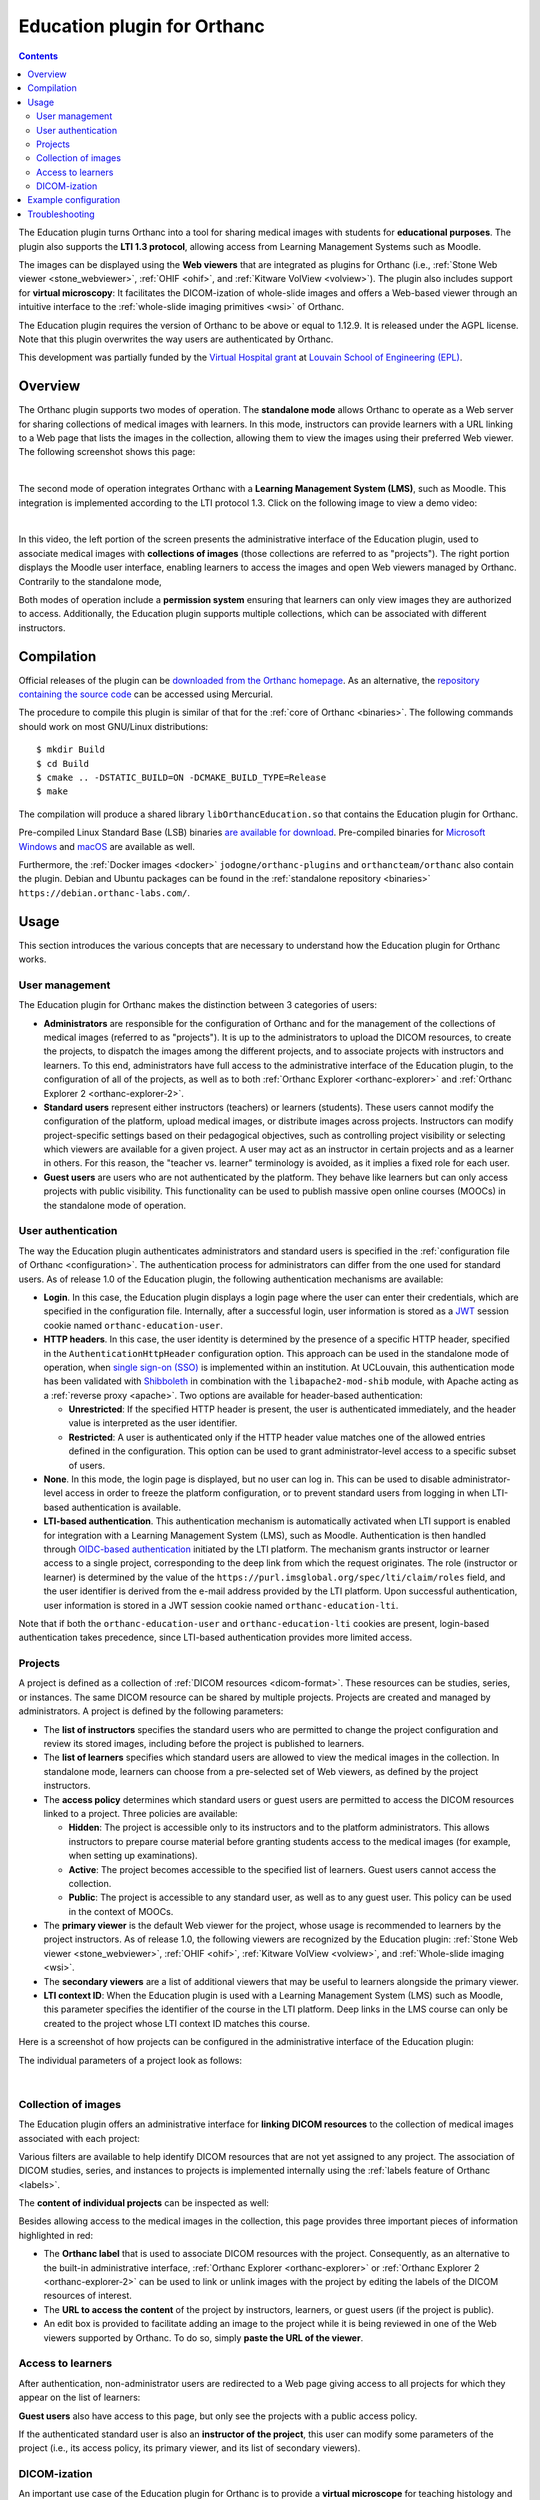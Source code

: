 .. _education:


Education plugin for Orthanc
============================

.. contents::


The Education plugin turns Orthanc into a tool for sharing medical
images with students for **educational purposes**. The plugin also
supports the **LTI 1.3 protocol**, allowing access from Learning
Management Systems such as Moodle.

The images can be displayed using the **Web viewers** that are
integrated as plugins for Orthanc (i.e., :ref:`Stone Web viewer
<stone_webviewer>`, :ref:`OHIF <ohif>`, and :ref:`Kitware VolView
<volview>`). The plugin also includes support for **virtual
microscopy**: It facilitates the DICOM-ization of whole-slide images
and offers a Web-based viewer through an intuitive interface to the
:ref:`whole-slide imaging primitives <wsi>` of Orthanc.

The Education plugin requires the version of Orthanc to be above or
equal to 1.12.9. It is released under the AGPL license. Note that this
plugin overwrites the way users are authenticated by Orthanc.

This development was partially funded by the `Virtual Hospital grant
<https://www.virtual-hospital.org/>`__ at `Louvain School of
Engineering (EPL) <https://www.uclouvain.be/facultes/epl>`__.


Overview
--------

The Orthanc plugin supports two modes of operation. The **standalone
mode** allows Orthanc to operate as a Web server for sharing
collections of medical images with learners. In this mode, instructors
can provide learners with a URL linking to a Web page that lists the
images in the collection, allowing them to view the images using their
preferred Web viewer. The following screenshot shows this page:

.. image:: education/standalone.png
           :align: center
           :width: 800

|

The second mode of operation integrates Orthanc with a **Learning
Management System (LMS)**, such as Moodle. This integration is
implemented according to the LTI protocol 1.3. Click on the following
image to view a demo video:

.. image:: education/moodle.jpeg
           :align: center
           :width: 800
           :target: https://www.youtube.com/watch?v=GD-oPukwxyc

|

In this video, the left portion of the screen presents the
administrative interface of the Education plugin, used to associate
medical images with **collections of images** (those collections are
referred to as "projects"). The right portion displays the Moodle user
interface, enabling learners to access the images and open Web viewers
managed by Orthanc. Contrarily to the standalone mode,

Both modes of operation include a **permission system** ensuring that
learners can only view images they are authorized to
access. Additionally, the Education plugin supports multiple
collections, which can be associated with different instructors.


Compilation
-----------

.. highlight:: bash

Official releases of the plugin can be `downloaded from the Orthanc
homepage
<https://orthanc.uclouvain.be/downloads/sources/orthanc-education/index.html>`__. As
an alternative, the `repository containing the source code
<https://orthanc.uclouvain.be/hg/orthanc-education/file/default>`__
can be accessed using Mercurial.

The procedure to compile this plugin is similar of that for the
:ref:`core of Orthanc <binaries>`. The following commands should work
on most GNU/Linux distributions::

  $ mkdir Build
  $ cd Build
  $ cmake .. -DSTATIC_BUILD=ON -DCMAKE_BUILD_TYPE=Release
  $ make

The compilation will produce a shared library
``libOrthancEducation.so`` that contains the Education plugin for
Orthanc.

Pre-compiled Linux Standard Base (LSB) binaries `are available for
download <https://orthanc.uclouvain.be/downloads/linux-standard-base/orthanc-education/index.html>`__.
Pre-compiled binaries for `Microsoft Windows <https://orthanc.uclouvain.be/downloads/windows-64/orthanc-education/index.html>`__
and `macOS <https://orthanc.uclouvain.be/downloads/macos/orthanc-education/index.html>`__ are available as well.

Furthermore, the :ref:`Docker images <docker>`
``jodogne/orthanc-plugins`` and ``orthancteam/orthanc`` also contain the
plugin. Debian and Ubuntu packages can be found in the
:ref:`standalone repository <binaries>`
``https://debian.orthanc-labs.com/``.


Usage
-----

This section introduces the various concepts that are necessary to
understand how the Education plugin for Orthanc works.


User management
^^^^^^^^^^^^^^^

The Education plugin for Orthanc makes the distinction between 3
categories of users:

* **Administrators** are responsible for the configuration of Orthanc
  and for the management of the collections of medical images
  (referred to as "projects"). It is up to the administrators to
  upload the DICOM resources, to create the projects, to dispatch the
  images among the different projects, and to associate projects with
  instructors and learners. To this end, administrators have full
  access to the administrative interface of the Education plugin, to
  the configuration of all of the projects, as well as to both
  :ref:`Orthanc Explorer <orthanc-explorer>` and :ref:`Orthanc
  Explorer 2 <orthanc-explorer-2>`.

* **Standard users** represent either instructors (teachers) or
  learners (students). These users cannot modify the configuration of
  the platform, upload medical images, or distribute images across
  projects. Instructors can modify project-specific settings based on
  their pedagogical objectives, such as controlling project visibility
  or selecting which viewers are available for a given project. A user
  may act as an instructor in certain projects and as a learner in
  others. For this reason, the "teacher vs. learner" terminology is
  avoided, as it implies a fixed role for each user.

* **Guest users** are users who are not authenticated by the
  platform. They behave like learners but can only access projects
  with public visibility. This functionality can be used to publish
  massive open online courses (MOOCs) in the standalone mode of
  operation.


User authentication
^^^^^^^^^^^^^^^^^^^

The way the Education plugin authenticates administrators and standard
users is specified in the :ref:`configuration file of Orthanc
<configuration>`. The authentication process for administrators can
differ from the one used for standard users. As of release 1.0 of the
Education plugin, the following authentication mechanisms are
available:

* **Login**. In this case, the Education plugin displays a login page
  where the user can enter their credentials, which are specified in
  the configuration file. Internally, after a successful login, user
  information is stored as a `JWT
  <https://en.wikipedia.org/wiki/JSON_Web_Token>`__ session cookie
  named ``orthanc-education-user``.

* **HTTP headers**. In this case, the user identity is determined by
  the presence of a specific HTTP header, specified in the
  ``AuthenticationHttpHeader`` configuration option. This approach can
  be used in the standalone mode of operation, when `single sign-on
  (SSO) <https://en.wikipedia.org/wiki/Single_sign-on>`__ is
  implemented within an institution. At UCLouvain, this authentication
  mode has been validated with `Shibboleth
  <https://en.wikipedia.org/wiki/Shibboleth_(software)>`__ in
  combination with the ``libapache2-mod-shib`` module, with Apache
  acting as a :ref:`reverse proxy <apache>`. Two options are available
  for header-based authentication:

  * **Unrestricted**: If the specified HTTP header is present, the
    user is authenticated immediately, and the header value is
    interpreted as the user identifier.

  * **Restricted**: A user is authenticated only if the HTTP header
    value matches one of the allowed entries defined in the
    configuration. This option can be used to grant
    administrator-level access to a specific subset of users.

* **None**. In this mode, the login page is displayed, but no user can
  log in. This can be used to disable administrator-level access in
  order to freeze the platform configuration, or to prevent standard
  users from logging in when LTI-based authentication is available.

* **LTI-based authentication**. This authentication mechanism is
  automatically activated when LTI support is enabled for integration
  with a Learning Management System (LMS), such as
  Moodle. Authentication is then handled through `OIDC-based
  authentication <https://www.imsglobal.org/spec/lti/v1p3>`__
  initiated by the LTI platform. The mechanism grants instructor or
  learner access to a single project, corresponding to the deep link
  from which the request originates. The role (instructor or learner)
  is determined by the value of the
  ``https://purl.imsglobal.org/spec/lti/claim/roles`` field, and the
  user identifier is derived from the e-mail address provided by the
  LTI platform.  Upon successful authentication, user information is
  stored in a JWT session cookie named ``orthanc-education-lti``.

Note that if both the ``orthanc-education-user`` and
``orthanc-education-lti`` cookies are present, login-based
authentication takes precedence, since LTI-based authentication
provides more limited access.


Projects
^^^^^^^^

A project is defined as a collection of :ref:`DICOM resources
<dicom-format>`.  These resources can be studies, series, or
instances. The same DICOM resource can be shared by multiple projects.
Projects are created and managed by administrators. A project is
defined by the following parameters:

* The **list of instructors** specifies the standard users who are
  permitted to change the project configuration and review its stored
  images, including before the project is published to learners.

* The **list of learners** specifies which standard users are allowed
  to view the medical images in the collection. In standalone mode,
  learners can choose from a pre-selected set of Web viewers, as
  defined by the project instructors.

* The **access policy** determines which standard users or guest users
  are permitted to access the DICOM resources linked to a
  project. Three policies are available:

  * **Hidden**: The project is accessible only to its instructors and
    to the platform administrators. This allows instructors to prepare
    course material before granting students access to the medical
    images (for example, when setting up examinations).

  * **Active**: The project becomes accessible to the specified list
    of learners. Guest users cannot access the collection.

  * **Public**: The project is accessible to any standard user, as
    well as to any guest user. This policy can be used in the context
    of MOOCs.

* The **primary viewer** is the default Web viewer for the project,
  whose usage is recommended to learners by the project
  instructors. As of release 1.0, the following viewers are recognized
  by the Education plugin: :ref:`Stone Web viewer <stone_webviewer>`,
  :ref:`OHIF <ohif>`, :ref:`Kitware VolView <volview>`, and
  :ref:`Whole-slide imaging <wsi>`.

* The **secondary viewers** are a list of additional viewers that may
  be useful to learners alongside the primary viewer.

* **LTI context ID**: When the Education plugin is used with a
  Learning Management System (LMS) such as Moodle, this parameter
  specifies the identifier of the course in the LTI platform. Deep
  links in the LMS course can only be created to the project whose LTI
  context ID matches this course.

Here is a screenshot of how projects can be configured in the
administrative interface of the Education plugin:

.. image:: education/projects-1.png
           :align: center
           :width: 800

The individual parameters of a project look as follows:

.. image:: education/projects-2.png
           :align: center
           :width: 500

|


Collection of images
^^^^^^^^^^^^^^^^^^^^

The Education plugin offers an administrative interface for **linking
DICOM resources** to the collection of medical images associated with
each project:

.. image:: education/images.png
           :align: center
           :width: 800

Various filters are available to help identify DICOM resources that
are not yet assigned to any project. The association of DICOM studies,
series, and instances to projects is implemented internally using the
:ref:`labels feature of Orthanc <labels>`.

The **content of individual projects** can be inspected as well:

.. image:: education/content.png
           :align: center
           :width: 800

Besides allowing access to the medical images in the collection, this
page provides three important pieces of information highlighted in
red:

* The **Orthanc label** that is used to associate DICOM resources with
  the project. Consequently, as an alternative to the built-in
  administrative interface, :ref:`Orthanc Explorer <orthanc-explorer>`
  or :ref:`Orthanc Explorer 2 <orthanc-explorer-2>` can be used to
  link or unlink images with the project by editing the labels of the
  DICOM resources of interest.

* The **URL to access the content** of the project by instructors,
  learners, or guest users (if the project is public).

* An edit box is provided to facilitate adding an image to the project
  while it is being reviewed in one of the Web viewers supported by
  Orthanc. To do so, simply **paste the URL of the viewer**.


Access to learners
^^^^^^^^^^^^^^^^^^

After authentication, non-administrator users are redirected to a Web
page giving access to all projects for which they appear on the list
of learners:

.. image:: education/learner.png
           :align: center
           :width: 800

**Guest users** also have access to this page, but only see the
projects with a public access policy.

If the authenticated standard user is also an **instructor of the
project**, this user can modify some parameters of the project (i.e.,
its access policy, its primary viewer, and its list of secondary
viewers).


DICOM-ization
^^^^^^^^^^^^^

An important use case of the Education plugin for Orthanc is to
provide a **virtual microscope** for teaching histology and digital
pathology. This use case takes advantage of the :ref:`whole-slide
imaging <wsi>` support implemented by the Orthanc project.



Example configuration
---------------------

HTTPS


Troubleshooting
---------------


